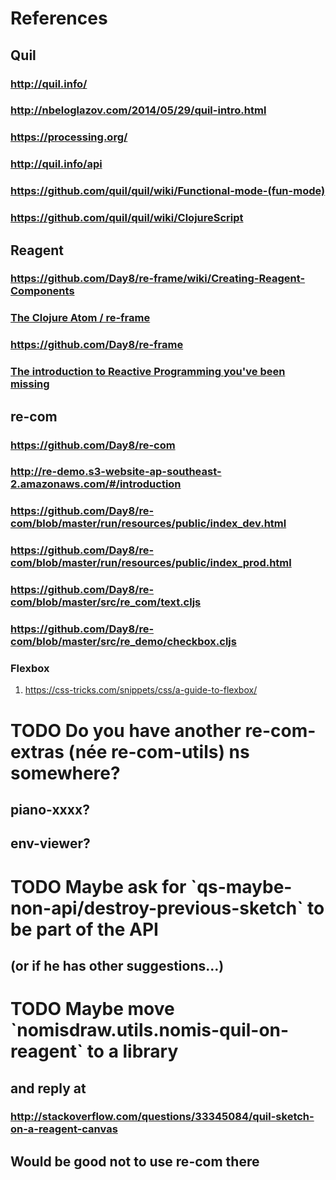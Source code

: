 * References
** Quil
*** http://quil.info/
*** http://nbeloglazov.com/2014/05/29/quil-intro.html
*** https://processing.org/
*** http://quil.info/api
*** [[https://github.com/quil/quil/wiki/Functional-mode-(fun-mode)]]
*** https://github.com/quil/quil/wiki/ClojureScript
** Reagent
*** https://github.com/Day8/re-frame/wiki/Creating-Reagent-Components
*** [[http://us1.campaign-archive2.com/?e%3Df9e9b0dc66&id%3D0c428e5f19&u%3D60763b0c4890c24bd055f32e6][The Clojure Atom / re-frame]]
*** https://github.com/Day8/re-frame
*** [[https://gist.github.com/staltz/868e7e9bc2a7b8c1f754][The introduction to Reactive Programming you've been missing]]
** re-com
*** https://github.com/Day8/re-com
*** http://re-demo.s3-website-ap-southeast-2.amazonaws.com/#/introduction
*** https://github.com/Day8/re-com/blob/master/run/resources/public/index_dev.html
*** https://github.com/Day8/re-com/blob/master/run/resources/public/index_prod.html
*** https://github.com/Day8/re-com/blob/master/src/re_com/text.cljs
*** https://github.com/Day8/re-com/blob/master/src/re_demo/checkbox.cljs
*** Flexbox
**** https://css-tricks.com/snippets/css/a-guide-to-flexbox/
* TODO Do you have another re-com-extras (née re-com-utils) ns somewhere?
** piano-xxxx?
** env-viewer?
* TODO Maybe ask for `qs-maybe-non-api/destroy-previous-sketch` to be part of the API
** (or if he has other suggestions...)
* TODO Maybe move `nomisdraw.utils.nomis-quil-on-reagent` to a library
** and reply at
*** http://stackoverflow.com/questions/33345084/quil-sketch-on-a-reagent-canvas
** Would be good not to use re-com there

